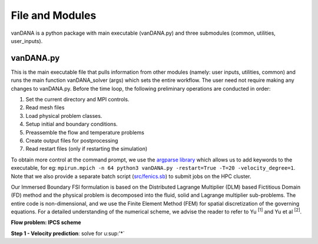 .. title:: files_and_modules

.. _files_and_modules:

============
File and Modules
============

vanDANA is a python package with main executable (vanDANA.py) and three submodules (common, utilities, user_inputs).

vanDANA.py
==========

This is the main executable file that pulls information from other modules (namely: user inputs, utilities, common) and runs the main function vanDANA_solver (args) which sets the entire workflow. The user need not require making any changes to vanDANA.py. Before the time loop, the following preliminary operations are conducted in order:

#. Set the current directory and MPI controls.
#. Read mesh files
#. Load physical problem classes.
#. Setup initial and boundary conditions.
#. Preassemble the flow and temperature problems
#. Create output files for postprocessing
#. Read restart files (only if restarting the simulation)

To obtain more control at the command prompt, we use the `argparse library <https://docs.python.org/3/library/argparse.html>`__ which allows us to add keywords to the executable, for eg: ``mpirun.mpich -n 64 python3 vanDANA.py -restart=True -T=20 -velocity_degree=1``. Note that we also provide a separate batch script (`src/fenics.sb <https://github.com/patelte8/vanDANA/blob/IB-FSI/src/fenics.sb>`__) to submit jobs on the HPC cluster.

Our Immersed Boundary FSI formulation is based on the Distributed Lagrange Multiplier (DLM) based Fictitious Domain (FD) method and the physical problem is decomposed into the fluid, solid and Lagrange multiplier sub-problems. The entire code is non-dimensional, and we use the Finite Element Method (FEM) for spatial discretization of the governing equations. For a detailed understanding of the numerical scheme, we advise the reader to refer to Yu :sup:`[1]` and Yu et al :sup:`[2]`.

**Flow problem: IPCS scheme**

**Step 1 - Velocity prediction**: solve for u:sup:'*`

